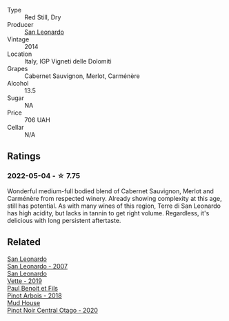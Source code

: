 #+attr_html: :class wine-main-image
[[file:/images/6f/8ecc8d-b962-4a1d-a305-6999b5e6c38e/2022-05-08-15-06-11-BD4FF34B-D5F9-4361-8BD4-4264952781AF-1-105-c.webp]]

- Type :: Red Still, Dry
- Producer :: [[barberry:/producers/d9bdc982-8002-4ac7-be0b-c3c5eb0337a9][San Leonardo]]
- Vintage :: 2014
- Location :: Italy, IGP Vigneti delle Dolomiti
- Grapes :: Cabernet Sauvignon, Merlot, Carménère
- Alcohol :: 13.5
- Sugar :: NA
- Price :: 706 UAH
- Cellar :: N/A

** Ratings

*** 2022-05-04 - ☆ 7.75

Wonderful medium-full bodied blend of Cabernet Sauvignon, Merlot and Carménère from respected winery. Already showing complexity at this age, still has potential. As with many wines of this region, Terre di San Leonardo has high acidity, but lacks in tannin to get right volume. Regardless, it's delicious with long persistent aftertaste.

** Related

#+begin_export html
<div class="flex-container">
  <a class="flex-item flex-item-left" href="/wines/27c6bf4d-38f4-4488-b236-c7f205fd7f43.html">
    <img class="flex-bottle" src="/images/27/c6bf4d-38f4-4488-b236-c7f205fd7f43/IMG-1302.webp"></img>
    <section class="h">San Leonardo</section>
    <section class="h text-bolder">San Leonardo - 2007</section>
  </a>

  <a class="flex-item flex-item-right" href="/wines/43c2c852-f191-4755-b648-7791aacc9fce.html">
    <img class="flex-bottle" src="/images/43/c2c852-f191-4755-b648-7791aacc9fce/2022-06-25-13-40-46-99152A43-3EAB-4210-81B2-F02792627453-1-105-c.webp"></img>
    <section class="h">San Leonardo</section>
    <section class="h text-bolder">Vette - 2019</section>
  </a>

  <a class="flex-item flex-item-left" href="/wines/3ca3a174-d541-4c3c-a988-dc286fb421d7.html">
    <img class="flex-bottle" src="/images/3c/a3a174-d541-4c3c-a988-dc286fb421d7/2022-05-08-15-03-09-BFF3464B-3D6B-4BA0-A1C6-2B9371762F61-1-105-c.webp"></img>
    <section class="h">Paul Benoit et Fils</section>
    <section class="h text-bolder">Pinot Arbois - 2018</section>
  </a>

  <a class="flex-item flex-item-right" href="/wines/d31203d7-6889-4b84-b67a-05cafc0a5cef.html">
    <img class="flex-bottle" src="/images/d3/1203d7-6889-4b84-b67a-05cafc0a5cef/2022-05-08-15-04-10-7148ED7D-4BAA-48DC-85F4-2B30BE7D41FE-1-105-c.webp"></img>
    <section class="h">Mud House</section>
    <section class="h text-bolder">Pinot Noir Central Otago - 2020</section>
  </a>

</div>
#+end_export
